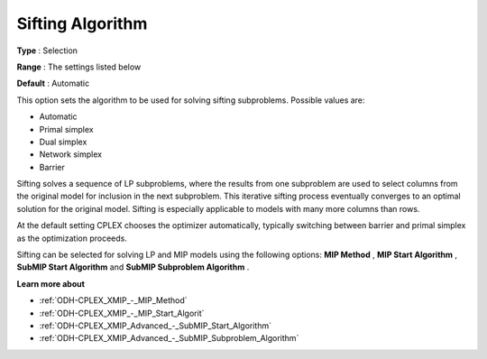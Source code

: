 .. _ODH-CPLEX_XGeneral_-_Sifting_Algorithm:


Sifting Algorithm
=================



**Type** :	Selection	

**Range** :	The settings listed below	

**Default** :	Automatic	



This option sets the algorithm to be used for solving sifting subproblems. Possible values are:



*	Automatic
*	Primal simplex
*	Dual simplex
*	Network simplex
*	Barrier




Sifting solves a sequence of LP subproblems, where the results from one subproblem are used to select columns from the original model for inclusion in the next subproblem. This iterative sifting process eventually converges to an optimal solution for the original model. Sifting is especially applicable to models with many more columns than rows.





At the default setting CPLEX chooses the optimizer automatically, typically switching between barrier and primal simplex as the optimization proceeds.





Sifting can be selected for solving LP and MIP models using the following options: **MIP Method** , **MIP Start Algorithm** , **SubMIP Start Algorithm**  and **SubMIP Subproblem Algorithm** .





**Learn more about** 

*	:ref:`ODH-CPLEX_XMIP_-_MIP_Method`  
*	:ref:`ODH-CPLEX_XMIP_-_MIP_Start_Algorit` 
*	:ref:`ODH-CPLEX_XMIP_Advanced_-_SubMIP_Start_Algorithm`
*	:ref:`ODH-CPLEX_XMIP_Advanced_-_SubMIP_Subproblem_Algorithm`



